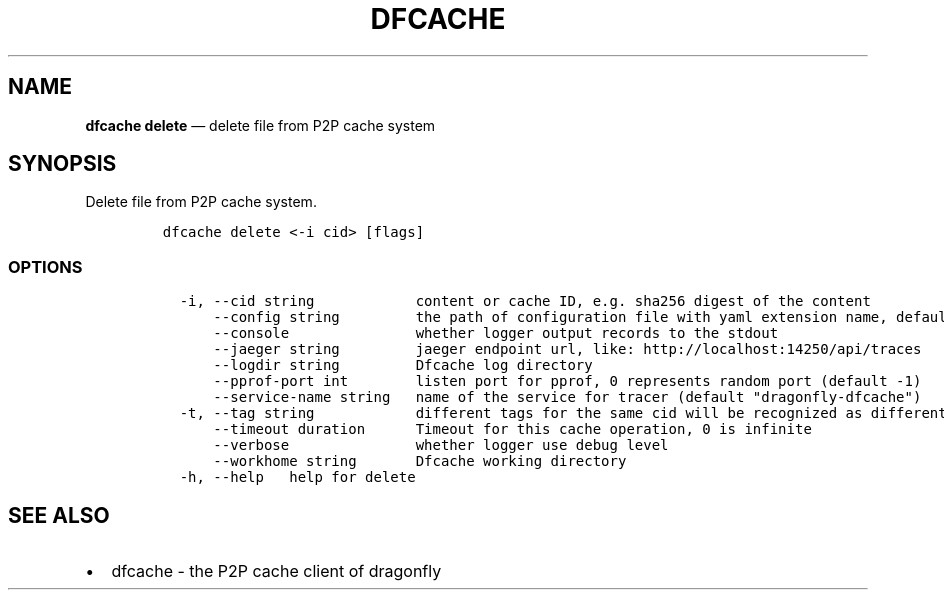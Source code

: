 .\" Automatically generated by Pandoc 2.13
.\"
.TH "DFCACHE" "1" "" "Version v2.0.8" "Frivolous \[lq]Dfcache\[rq] Documentation"
.hy
.SH NAME
.PP
\f[B]dfcache delete\f[R] \[em] delete file from P2P cache system
.SH SYNOPSIS
.PP
Delete file from P2P cache system.
.IP
.nf
\f[C]
dfcache delete <-i cid> [flags]
\f[R]
.fi
.SS OPTIONS
.IP
.nf
\f[C]
  -i, --cid string            content or cache ID, e.g. sha256 digest of the content
      --config string         the path of configuration file with yaml extension name, default is /etc/dragonfly/dfcache.yaml, it can also be set by env var: DFCACHE_CONFIG
      --console               whether logger output records to the stdout
      --jaeger string         jaeger endpoint url, like: http://localhost:14250/api/traces
      --logdir string         Dfcache log directory
      --pprof-port int        listen port for pprof, 0 represents random port (default -1)
      --service-name string   name of the service for tracer (default \[dq]dragonfly-dfcache\[dq])
  -t, --tag string            different tags for the same cid will be recognized as different  files in P2P network
      --timeout duration      Timeout for this cache operation, 0 is infinite
      --verbose               whether logger use debug level
      --workhome string       Dfcache working directory
  -h, --help   help for delete
\f[R]
.fi
.SH SEE ALSO
.IP \[bu] 2
dfcache - the P2P cache client of dragonfly
